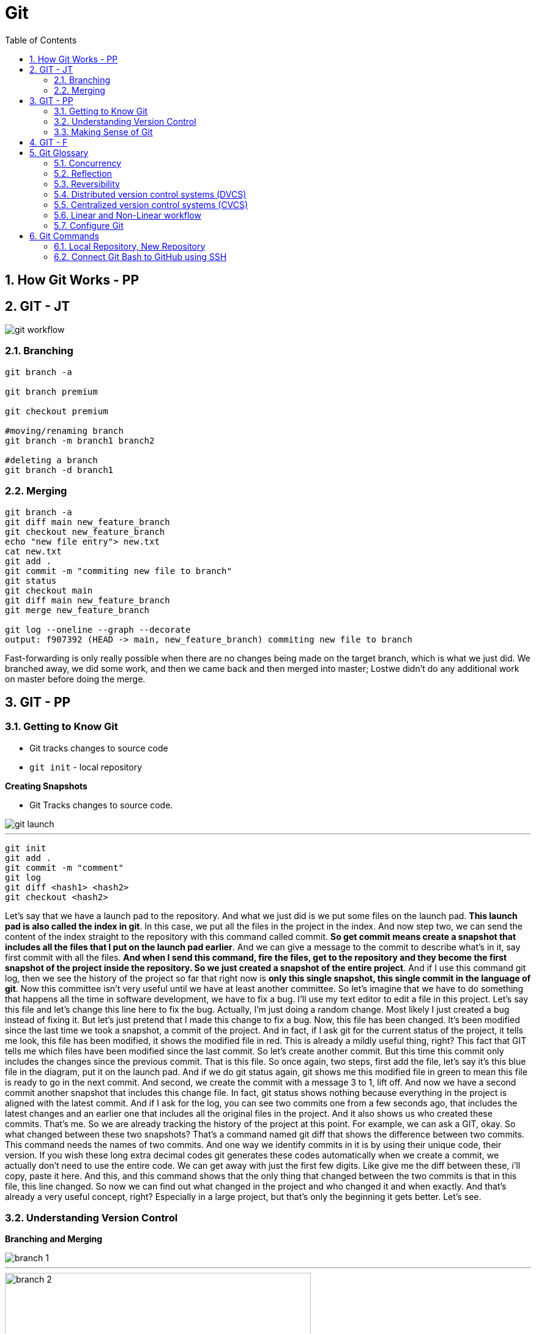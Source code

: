 = Git
:toc: right
:toclevels: 5
:sectnums:

== How Git Works - PP

== GIT - JT

image::img/git-workflow.png[]

=== Branching


----
git branch -a

git branch premium

git checkout premium

#moving/renaming branch
git branch -m branch1 branch2

#deleting a branch
git branch -d branch1
----

=== Merging

----
git branch -a
git diff main new_feature_branch
git checkout new_feature_branch
echo "new file entry"> new.txt
cat new.txt
git add .
git commit -m "commiting new file to branch"
git status
git checkout main
git diff main new_feature_branch
git merge new_feature_branch

git log --oneline --graph --decorate
output: f907392 (HEAD -> main, new_feature_branch) commiting new file to branch
----

Fast-forwarding is only really possible when there are no changes being made on the target branch, which is what we just did. We branched away,  we did some work, and then we came back and then merged into master; Lostwe didn't do any additional work on master before doing the merge.

== GIT - PP

=== Getting to Know Git

* Git tracks changes to source code
* `git init` - local repository

*Creating Snapshots*

* Git Tracks changes to source code.

image::img/git-launch.png[]

---

----
git init
git add .
git commit -m "comment"
git log
git diff <hash1> <hash2>
git checkout <hash2>
----

Let's say that we have a launch pad to the repository. And what we just did is we put some files on the launch pad. *This launch pad is also called the index in git*. In this case, we put all the files in the project in the index. And now step two, we can send the content of the index straight to the repository with this command called commit. *So get commit means create a snapshot that includes all the files that I put on the launch pad earlier*. And we can give a message to the commit to describe what's in it, say first commit with all the files. *And when I send this command, fire the files, get to the repository and they become the first snapshot of the project inside the repository. So we just created a snapshot of the entire project*. And if I use this command git log, then we see the history of the project so far that right now is *only this single snapshot, this single commit in the language of git*. Now this committee isn't very useful until we have at least another committee. So let's imagine that we have to do something that happens all the time in software development, we have to fix a bug. I'll use my text editor to edit a file in this project. Let's say this file and let's change this line here to fix the bug. Actually, I'm just doing a random change. Most likely I just created a bug instead of fixing it. But let's just pretend that I made this change to fix a bug. Now, this file has been changed. It's been modified since the last time we took a snapshot, a commit of the project. And in fact, if I ask git for the current status of the project, it tells me look, this file has been modified, it shows the modified file in red. This is already a mildly useful thing, right? This fact that GIT tells me which files have been modified since the last commit. So let's create another commit. But this time this commit only includes the changes since the previous commit. That is this file. So once again, two steps, first add the file, let's say it's this blue file in the diagram, put it on the launch pad. And if we do git status again, git shows me this modified file in green to mean this file is ready to go in the next commit. And second, we create the commit with a message 3 to 1, lift off. And now we have a second commit another snapshot that includes this change file. In fact, git status shows nothing because everything in the project is aligned with the latest commit. And if I ask for the log, you can see two commits one from a few seconds ago, that includes the latest changes and an earlier one that includes all the original files in the project. And it also shows us who created these commits. That's me. So we are already tracking the history of the project at this point. For example, we can ask a GIT, okay. So what changed between these two snapshots? That's a command named git diff that shows the difference between two commits. This command needs the names of two commits. And one way we identify commits in it is by using their unique code, their version. If you wish these long extra decimal codes git generates these codes automatically when we create a commit, we actually don't need to use the entire code. We can get away with just the first few digits. Like give me the diff between these, i'll copy, paste it here. And this, and this command shows that the only thing that changed between the two commits is that in this file, this line changed. So now we can find out what changed in the project and who changed it and when exactly. And that's already a very useful concept, right? Especially in a large project, but that's only the beginning it gets better. Let's see.

=== Understanding Version Control

*Branching and Merging*

image::img/branch-1.png[]

---

image::img/branch-2.png[width=500]

---

*Merging*

* You move to the premium branch and then you say get merge main.
** Example: Bug Fix

image::img/branch-3.png[width=500]

---

image::img/branch-4.png[width=500]

---

image::img/branch-5.png[width=500]

---

image::img/branch-6.png[width=500]

=== Making Sense of Git

*Client Server Architecture*

image::img/client-server-1.png[]

---

*Distributed Architecture*

image::img/distributed-1.png[]

---

image::img/distributed-2.png[]

== GIT - F

########################################################################################################################

---

*Git Configuration Hierarchy*

image::img/git-hierarchy.png[]

########################################################################################################################

---


image::git-hierarchy2.png[]

########################################################################################################################

---



########################################################################################################################

---

*Sample `.gitconfig`*

----
[user]
    name = Your Name
    email = your.email@example.com

[core]
    editor = nano
    autocrlf = input

[alias]
    co = checkout
    ci = commit
    st = status
    br = branch
    df = diff
----


== Git Glossary

=== Concurrency

Concurrency in the context of version control systems refers to the ability for multiple users or processes to work on the same project or files simultaneously without conflicts. In other words, it's about managing concurrent changes made by multiple developers to the same codebase.

=== Reflection

Reflection in version control systems is essential for understanding the state and history of a project, tracking changes, troubleshooting issues, and collaborating effectively with other developers.

=== Reversibility

Reversibility in version control systems refers to the capability of reverting changes made to files, code, or the entire project back to a previous state or version. It's a fundamental aspect of version control, allowing developers to undo modifications and restore earlier versions of the codebase.


################################################################################

---

=== Distributed version control systems (DVCS)

Distributed version control systems (DVCS) like Git offer several key features that differentiate them from centralized version control systems. Here are some of the main features:

1. **Distributed repositories**: In DVCS, every user has a complete copy of the repository, including its full history. This means developers can work offline and have access to the entire project's history without needing a constant connection to a central server.

2. **Branching and merging**: DVCSs excel at branching and merging, allowing developers to create branches for new features or experiments, work on them independently, and later merge them back into the main codebase. Branching is lightweight and fast, making it easy to manage parallel lines of development.

3. **Peer-to-peer collaboration**: DVCS enables peer-to-peer collaboration, where developers can share changes directly with each other without relying on a central server. This promotes decentralized workflows and fosters collaboration even in distributed or disconnected environments.

4. **Offline support**: Because each user has a complete copy of the repository, DVCSs offer robust support for offline work. Developers can commit changes, create branches, and perform other version control operations without an internet connection, making them ideal for remote or mobile development.

5. **Flexible workflows**: DVCSs support a wide range of workflows, from centralized to fully distributed, allowing teams to choose the workflow that best fits their needs. Common workflows include feature branching, Gitflow, and forking workflows.

6. **Data integrity and redundancy**: With every user having a full copy of the repository, DVCSs provide redundancy and data integrity. Even if one copy of the repository is lost or corrupted, other copies can be used to recover the data.

7. **Scalability**: DVCSs are highly scalable, capable of handling large repositories and thousands of users. Performance remains consistent even as the size of the project and the number of contributors grow.

8. **Community and ecosystem**: DVCSs like Git have vibrant communities and extensive ecosystems of tools, plugins, and integrations. This ecosystem provides support, documentation, and additional functionality to enhance the version control experience.

These features make distributed version control systems like Git powerful tools for managing and collaborating on software projects, especially in distributed or decentralized development environments.

################################################################################

---

=== Centralized version control systems (CVCS)

Centralized version control systems (CVCS) have some drawbacks compared to distributed version control systems (DVCS). Here are some disadvantages of CVCS:

1. **Single point of failure**: In a CVCS, the central server acts as a single point of failure. If the server goes down or becomes inaccessible, developers may not be able to access the repository, retrieve code, or commit changes, disrupting the development process.

2. **Dependency on network connectivity**: CVCSs rely heavily on network connectivity to access the central repository. Developers need a stable internet connection to push changes to the server or retrieve the latest updates. Limited or unreliable internet access can hinder collaboration and productivity.

3. **Limited offline capabilities**: Unlike DVCSs, CVCSs have limited support for offline work. Developers typically need a connection to the central server to perform version control operations, such as committing changes or creating branches. Working offline or in disconnected environments is challenging or impossible with CVCSs.

4. **Slower performance**: CVCSs may experience slower performance, especially for operations that involve communication with the central server, such as pushing or pulling changes. As the size of the repository or the number of users increases, the performance of the central server may degrade, leading to delays in version control operations.

5. **Concurrency issues**: CVCSs may encounter concurrency issues when multiple developers try to work on the same file or branch simultaneously. Locking mechanisms are often used to prevent conflicts, but they can introduce bottlenecks and hinder collaboration. Developers may experience delays or conflicts when trying to commit changes or merge branches.

6. **Less flexibility in workflows**: CVCSs often impose a centralized workflow, where developers must follow strict procedures for branching, merging, and code review. This can limit flexibility and autonomy, making it difficult to accommodate diverse development workflows or agile practices.

7. **Limited branching and merging capabilities**: CVCSs may have limited support for branching and merging compared to DVCSs. Branches are typically heavyweight and long-lived, making it challenging to manage parallel lines of development or implement feature branching effectively.

8. **Less autonomy for developers**: In a CVCS, developers may have less autonomy and control over their local repositories. They must rely on the central server for version control operations and may face restrictions or permissions issues when trying to create branches, commit changes, or access certain parts of the repository.

Overall, while centralized version control systems have been widely used in the past, they have certain limitations compared to distributed version control systems, especially in terms of reliability, flexibility, and support for distributed and collaborative development workflows.

################################################################################

---


=== Linear and Non-Linear workflow


1. **Linear Workflow**:
- In a linear workflow, changes are applied sequentially, one after the other, without any divergent branches.
- This typically involves a simple workflow where developers work on a single branch, such as the main branch (`master` or `main` in Git).
- Changes are made directly on this branch, and each change builds upon the previous one.
- Once changes are made and tested, they are committed directly to the main branch, creating a linear history of commits.

2. **Non-linear Workflow**:
- In a non-linear workflow, developers may work on multiple branches, allowing for parallel development and experimentation.
- This often involves creating feature branches, where developers work on specific features or fixes independently of each other.
- These feature branches can diverge from the main branch and may have their own sub-branches.
- Once a feature is complete and tested, it can be merged back into the main branch, integrating the changes into the project history.

In Git, both linear and non-linear workflows are common and can be used depending on the needs of the project and the development team. Linear workflows are simpler and easier to understand, making them suitable for smaller projects or teams. Non-linear workflows offer more flexibility and scalability, allowing for concurrent development of multiple features or bug fixes, making them suitable for larger projects with multiple developers.


=== Configure Git

Configuring Git involves setting up various parameters and options to customize your Git environment according to your preferences and requirements. Here's a basic overview of how to configure Git:

**Install Git**: First, you need to install Git on your system if you haven't already. You can download and install Git from the official Git website (https://git-scm.com/), or you can use a package manager for your operating system.

**Set up your identity**: The first configuration step is to set your username and email address, which Git will use to associate your commits with your identity. You can set these values globally for all repositories on your system or locally for a specific repository.


[source,bash]
----
git config --global user.name "Your Name"
git config --global user.email "your.email@example.com"
----

**Configure default text editor**: Git uses a text editor for various tasks, such as writing commit messages or resolving merge conflicts. You can configure your preferred text editor using the following command:

```bash
git config --global core.editor "your_text_editor"
```

Replace "your_text_editor" with the command-line invocation of your preferred text editor, such as "vim", "nano", "emacs", or "code" for Visual Studio Code.

**Check your configuration**: You can view your Git configuration settings at any time using the following command:

```bash
git config --list
```

This command will display all the configuration settings, both global and local, set in your Git environment.

These are some of the basic configuration steps to set up Git. Depending on your specific needs and workflow, you may need to customize Git further by exploring additional configuration options and settings.

################################################################################

---

*Sample Commands*

----

# [home directory]/.gitconfig
git config --global user.name "Naresh C"
git config --global user.name


# [repository]/.git/config
git config --local user.email NC@example.com

git config --list

git config --global --list

git config --local --list

git config --list --show-origin --show-scope

git config --local --unset user.name

git config --local --remove-section user
----

################################################################################

---


== Git Commands

----
git init <name-of-project>

# Files being tracked
git ls-files

# Undo changes
git reset HEAD level1-file.txt
git checkout -- level1-file.txt

# Rename file in Git
git mv <file1.txt> <file2.txt>

# Rename file in OS
mv <file1.txt> <file2.txt>
git add -A

git log

# origin refers to the name of the remote repository
# Pull from origin master, before pushing to origin.
git pull origin master
----

################################################################################

---

=== Local Repository, New Repository

*Creating Repository Locally, and Pushing it Remotely on GitHub*

**Step 1: Creating a New Repository:**

[source,bash]
----
echo "# Temp-Del" >> README.md
git init
git add README.md
git commit -m "first commit"
----

**Step 2: Setting Up the Main Branch:**

[source,bash]
----
git branch -M main
----

**Step 3: Linking to GitHub:**

[source,bash]
----
git remote add origin git@github.com:Naresh-Chaurasia/Temp-Del.git
----

**Step 4: Pushing to GitHub:**

[source,bash]
----
git push -u origin main
----

################################################################################

---

=== Connect Git Bash to GitHub using SSH

Connecting Git Bash to GitHub using SSH involves several steps. SSH (Secure Shell) is a cryptographic network protocol that allows secure communication between two systems. Here's a step-by-step guide:

*Step 1: Install Git Bash*

If you haven't already, download and install Git Bash from the official website: [Git](https://git-scm.com/).

*Step 2: Generate SSH Key*

* Open Git Bash.
* Use the following command to generate a new SSH key:

```bash
ssh-keygen -t rsa -b 4096 -C "your_email@example.com"
```
Replace "your_email@example.com" with the email address associated with your GitHub account.

* Press Enter to accept the default file location.
* You may be prompted to enter a passphrase. You can either set one or press Enter to skip.

Here's a sample command and output:

----
Generating public/private rsa key pair.
Enter file in which to save the key (/home/your_username/.ssh/id_rsa):
Enter passphrase (empty for no passphrase):
Enter same passphrase again:
Your identification has been saved in /home/your_username/.ssh/id_rsa.
Your public key has been saved in /home/your_username/.ssh/id_rsa.pub.
----

*Step 3: Add SSH Key to SSH Agent*

* Start the SSH agent by running:

```bash
eval "$(ssh-agent -s)"
```

* Add your SSH private key to the SSH agent:

```bash
ssh-add ~/.ssh/id_rsa
```

*Step 4: Add SSH Key to GitHub*

* Copy the SSH key to your clipboard:

```bash
clip < ~/.ssh/id_rsa.pub   # For Windows
```

or

```bash
cat ~/.ssh/id_rsa.pub     # For Linux/Mac, copy manually
```


* Go to your GitHub account settings.
* Navigate to "SSH and GPG keys."
* Click on "New SSH key" or "Add SSH key."
* Paste your SSH key into the provided field and give it a meaningful title.

*Step 5: Test the Connection*

* In Git Bash, run the following command to test the SSH connection:

```bash
ssh -T git@github.com
```

You might see a warning the first time; type "yes" to continue.

* If successful, you should see a message confirming the authentication.

Now, your Git Bash is connected to GitHub using SSH. When you interact with your repositories, Git will use the SSH key for authentication. This setup is more secure than using passwords and allows for smoother, password-less access to your GitHub repositories.

---

*What is SSH Agent*

The SSH Agent is a program that runs in the background on your local machine and manages SSH keys. Its primary purpose is to securely store and handle private keys, eliminating the need for users to enter passphrases every time they connect to a remote server or perform operations that require authentication.

Here's a breakdown of what `eval "$(ssh-agent -s)"` command does:

* `ssh-agent -s`: This command starts the SSH agent and outputs the necessary environment variables to initialize the agent.
* `eval "$(ssh-agent -s)"`: The `eval` command is used to execute the output of the `ssh-agent -s` command, setting up the environment variables in the current shell session.
* By running this command, you ensure that the SSH agent is running and properly configured in your shell session.
* The agent holds your private SSH key and provides it to Git when needed, eliminating the need to enter your SSH key passphrase repeatedly.
* It enhances security and convenience by managing the SSH key for you.
* This is especially useful when working with multiple repositories and avoiding the need to re-enter your passphrase for each interaction with your remote repositories.

